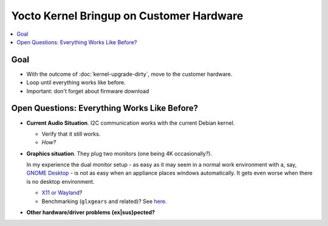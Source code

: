 .. ot-task:: project_xxx.hardware_bringup
   :dependencies: project_xxx.dirty_upgrade, project_xxx.wait_hardware
   :initial-estimate: 16
   :percent-done: 0

Yocto Kernel Bringup on Customer Hardware
=========================================

.. contents:: 
   :local:

Goal
----

* With the outcome of :doc:`kernel-upgrade-dirty`, move to the
  customer hardware.
* Loop until everything works like before.
* Important: don't forget about firmware download

Open Questions: Everything Works Like Before?
---------------------------------------------

* **Current Audio Situation**. I2C communication works with the
  current Debian kernel.

  * Verify that it still works.
  * *How?*

* **Graphics situation**. They plug two monitors (one being 4K
  occasionally?).

  In my experience the dual monitor setup - as easy as it may seem in
  a normal work environment with a, say, `GNOME Desktop
  <https://www.gnome.org/>`__ - is not as easy when an appliance
  places windows automatically. It gets even worse when there is no
  desktop environment.

  * `X11 or Wayland <https://wiki.debian.org/Wayland>`__?
  * Benchmarking (``glxgears`` and related)? See `here
    <https://www.howtoforge.com/tutorial/linux-gpu-benchmark/>`__.

* **Other hardware/driver problems {ex|sus}pected?**
